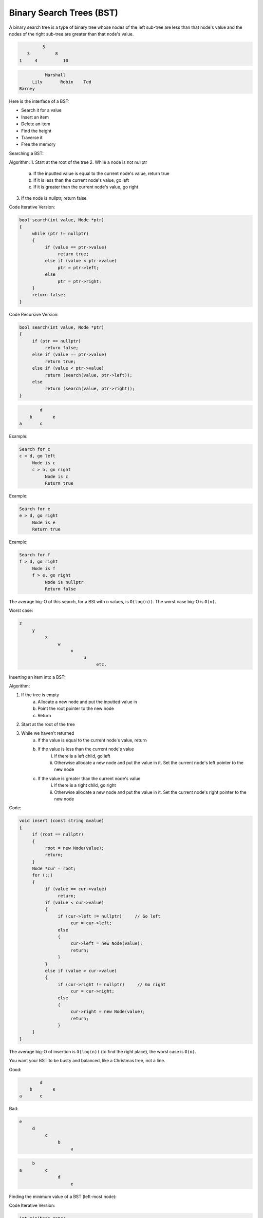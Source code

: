 .. decipher documentation master file, created by
   sphinx-quickstart on Thu Feb  5 18:25:10 2015.
   You can adapt this file completely to your liking, but it should at least
   Inheritance.rst
   contain the root `toctree` directive.

Binary Search Trees (BST)
=========================

A binary search tree is a type of binary tree whose nodes of the left sub-tree are less than that node's value and the nodes of the right sub-tree are greater than that node's value.

.. code-block:: c++

            5
      3          8
   1     4          10

.. code-block:: c++

             Marshall
        Lily       Robin    Ted
   Barney

Here is the interface of a BST:

- Search it for a value
- Insert an item
- Delete an item
- Find the height
- Traverse it
- Free the memory

Searching a BST:

Algorithm:
1. Start at the root of the tree
2. While a node is not nullptr
     a. If the inputted value is equal to the current node's value, return true
     b. If it is less than the current node's value, go left
     c. If it is greater than the current node's value, go right
3. If the node is nullptr, return false

Code Iterative Version:

.. code-block:: c++

   bool search(int value, Node *ptr)
   {
        while (ptr != nullptr)
        {
             if (value == ptr->value)
                  return true;
             else if (value < ptr->value)
                  ptr = ptr->left;
             else
                  ptr = ptr->right;
        }
        return false;
   }

Code Recursive Version:

.. code-block:: c++

   bool search(int value, Node *ptr)
   {
        if (ptr == nullptr)
             return false;
        else if (value == ptr->value)
             return true;
        else if (value < ptr->value)
             return (search(value, ptr->left));
        else
             return (search(value, ptr->right));
   }

.. code-block:: c++

           d
       b        e
   a       c

Example:

.. code-block:: c++

   Search for c
   c < d, go left
        Node is c
        c > b, go right
             Node is c
             Return true

Example:

.. code-block:: c++

   Search for e
   e > d, go right
        Node is e
        Return true

Example:

.. code-block:: c++

   Search for f
   f > d, go right
        Node is f
        f > e, go right
             Node is nullptr
             Return false

The average big-O of this search, for a BSt with n values, is ``O(log(n))``.
The worst case big-O is ``O(n)``.

Worst case:

.. code-block:: c++

   z
        y
             x
                  w
                       v
                            u
                                 etc.

Inserting an item into a BST:

Algorithm:

1. If the tree is empty
     a. Allocate a new node and put the inputted value in
     b. Point the root pointer to the new node
     c. Return
2. Start at the root of the tree
3. While we haven't returned
     a. If the value is equal to the current node's value, return
     b. If the value is less than the current node's value
          i. If there is a left child, go left
          ii. Otherwise allocate a new node and put the value in it. Set the current node's left pointer to the new node
     c. If the value is greater than the current node's value
          i. If there is a right child, go right
          ii. Otherwise allocate a new node and put the value in it. Set the current node's right pointer to the new node

Code:

.. code-block:: c++

   void insert (const string &value)
   {
        if (root == nullptr)
        {
             root = new Node(value);
             return;
        }
        Node *cur = root;
        for (;;)
        {
             if (value == cur->value)
                  return;
             if (value < cur->value)
             {
                  if (cur->left != nullptr)     // Go left
                       cur = cur->left;
                  else
                  {
                       cur->left = new Node(value);
                       return;
                  }
             }
             else if (value > cur->value)
             {
                  if (cur->right != nullptr)     // Go right
                       cur = cur->right;
                  else
                  {
                       cur->right = new Node(value);
                       return;
                  }
        }
   }

The average big-O of insertion is ``O(log(n))`` (to find the right place), the worst case is ``O(n)``.

You want your BST to be busty and balanced, like a Christmas tree, not a line.

Good:

.. code-block:: c++

           d
       b        e
   a       c

Bad:

.. code-block:: c++

   e
        d
             c
                  b
                       a

.. code-block:: c++

        b
   a         c
                  d
                       e

Finding the minimum value of a BST (left-most node):

Code Iterative Version:

.. code-block:: c++

   int min(Node *ptr)
   {
        if (ptr == nullptr)
             return -1;     // empty tree
   
        while (ptr->left != nullptr)     // Keep on going left until you get to the left-most
             ptr = ptr->left;
   
        return (ptr->value);
   }

Code Recursive Version:

.. code-block:: c++

   int min(Node *ptr)
   {
        if (ptr == nullptr)
             return -1;     // empty tree
   
        if (ptr->left == nullptr)     // Stop iterating when you get to the left-most
             return (ptr->value);
   
        return (min(ptr->left));
   }

Finding the maximum value of a BST (right-most node):

Code Iterative Version:

.. code-block:: c++

   int max(Node *ptr)
   {
        if (ptr == nullptr)
             return -1;     // empty tree
   
        while (ptr->right != nullptr)     // Keep on going right until you get to the right-most
             ptr = ptr->right;
   
        return (ptr->value);
   }

Code Recursive Version:

.. code-block:: c++

   int max(Node *ptr)
   {
        if (ptr == nullptr)
             return -1;     // empty tree
   
        if (ptr->right == nullptr)     // Stop iterating when you get to the right-most
             return (ptr->value);
   
        return (max(ptr->right));
   }

Printing out the values of a BST in alphabetical order:
This is same as traversing a binary tree with an in-order traversal.

.. code-block:: c++

   // In-order traversal
   void print(Node *cur)
   {
        if (cur == nullptr)
             return;
        print(cur->left);
        cout << cur->value << endl;
        print(cur->right);
   }

Big-o of this is ``O(n)``.

Freeing all of the memory of the tree:
This is the same as traversing a binary tree with post-order traversal

.. code-block:: c++

   // Post-order traversal
   void free(Node *cur)
   {
        if (cur == nullptr)
             return;
        free(cur->left);
        free(cur->right);
        delete cur;
   }

This is also ``O(n)``.

Deleting a node from a BST:
This is more complicated than you may think. There are two major steps.

Algorithm:
1. Find the value in the tree with a standard BST search, but use two pointers: cur and parent. Cur should point to the node you want to delete, parent should point to that node's parent.
2. If the node is found, determine what case it falls into:
     a. The node is a leaf
     b. The node has one child
     c. The node has two children
3. If case a,
     a. If cur is the root node, set the root pointer to nulltpr
     b. Otherwise set either the parent's left or right pointer nullptr (depends on whether cur is the left or right child)
     c. Delete cur
4. If case b,
     a. Create a grandchild pointer and set it to either cur's left or right pointer (depends on whether it has a left or a right child)
     b. If cur is the root node, set the root pointer to the grandchild
     b. Otherwise link either the parent's left or right pointer to the grandchild (depends on whether cur is the left or right child)
     c. Delete cur
5. If case c,
     a. Find either the largest child (right-most child) of the value's left sub-tree or the smallest child (left-most child) of the right sub-tree
     b. Copy that node's value into temp
     c. Remove that node
     d. Copy temp into the node you wish to delete

.. code-block:: c++

   void delete(Node *cur)
   {
        Node* parent = nullptr;
        cur = root;
        while (cur != nullptr)
        {
             if (value == cur->value)
                  break;     // Found the value
             if (value < cur->value)
             {
                  parent = cur;
                  cur = cur->left;
             }
             else if (value > cur->value)
             {
                  parent = cur;
                  cur = cur->right;
             }
        }
        if (cur->left == nullptr && cur->right == nullptr)     // Case a
        {
             if (parent == root)
                  root = nullptr;
             else if (parent->left == cur)
                  parent->left = nullptr;
             else
                  parent->right = nullptr;
             delete cur;
        }
   
        else if (cur->left != nullptr || cur->right != nullptr)     // Case b
        {
             Node *grandchild;
             if (cur->left != nullptr)
                  grandchild = cur->left;
             else
                  grandchild = cur->right;
             if (parent == cur)
                  root = grandchild;
             else if (parent->left == cur)
                  parent->left = grandchild;
             else if (parent->right == cur)
                  parent->right = grandchild;
             delete cur;
        }
   
        else if (cur->left != nullptr && cur->right != nullptr)     // Case c
        {
             Node *ptr;
             if (cur->left != nullptr)
             {
                  ptr = cur->left;
                  while (ptr->right != nullptr)
                       ptr = ptr->right;
             }
             else     // If there isn't a left child
             {
                  ptr = cur->right;
                  while (ptr->left != nullptr)
                       ptr = ptr->left;
             }
             int temp = ptr->value;
             if (ptr->left == nullptr && ptr->right == nullptr)
                  // Delete it with case a
             if (ptr->left != nullptr || ptr->right != nullptr)
                  // Delete it with case b
             cur->value = temp;
        }
   }